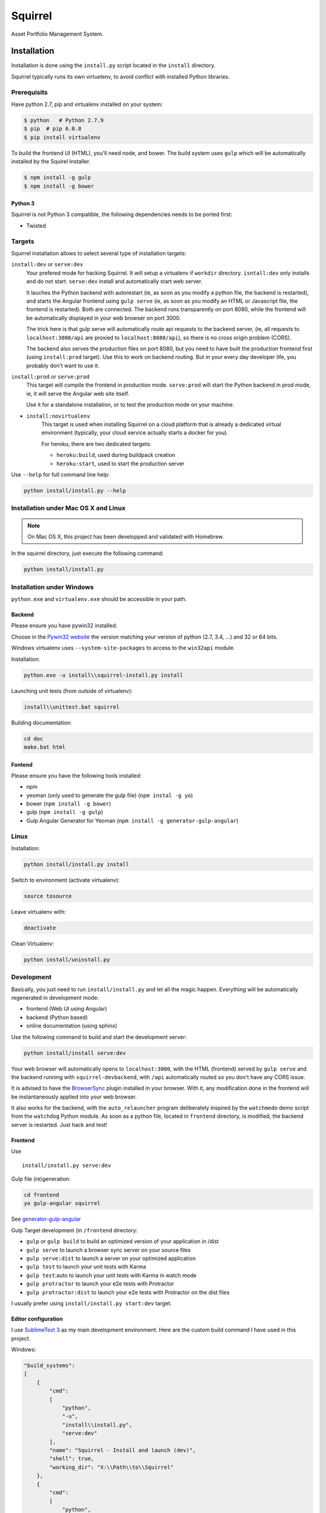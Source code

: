 ========
Squirrel
========

.. image:: https://img.shields.io/travis/Stibbons/Squirrel/master.svg
    :target: https://travis-ci.org/Stibbons/Squirrel

.. image:: https://img.shields.io/coveralls/Stibbons/Squirrel.svg
    :target: https://coveralls.io/r/Stibbons/Squirrel


Asset Portfolio Management System.


Installation
============

Installation is done using the ``install.py`` script located in the ``install`` directory.

Squirrel typically runs its own virtuelenv, to avoid conflict with installed Python libraries.

Prerequisits
************

Have python 2.7, pip and virtualenv installed on your system:

.. code-block:: bash

    $ python   # Python 2.7.9
    $ pip  # pip 6.0.8
    $ pip install virtualenv

To build the frontend UI (HTML), you'll need node, and bower. The build system uses ``gulp`` which
will be automatically installed by the Squirel Installer.

.. code-block:: bash

    $ npm install -g gulp
    $ npm install -g bower

Python 3
--------

Squirrel is not Python 3 compatible, the following dependencies needs to be ported first:

- Twisted

Targets
*******

Squirrel installation allows to select several type of installation targets:

``install:dev`` or ``serve:dev``
    Your prefered mode for hacking Squirrel. It will setup a virtualenv if ``workdir`` directory.
    ``isntall:dev`` only installs and do not start. ``serve:dev`` install and automatically start
    web server.

    It lauches the Python backend with autorestart (ie, as soon as you modify a python file, the
    backend is restarted), and starts the Angular frontend using ``gulp serve`` (ie, as soon as you
    modify an HTML or Javascript file, the frontend is restarted). Both are connected. The backend
    runs transparently on port 8080, while the frontend will be automatically displayed in your web
    browser on port 3000.

    The trick here is that gulp serve will automatically route api requests to the backend server,
    (ie, all requests to ``localhost:3000/api`` are proxied to ``localhost:8080/api``), so there is
    no cross origin problem (CORS).

    The backend also serves the production files on port 8080, but you need to have built the
    production frontend first (using ``install:prod`` target). Use this to work on backend routing.
    But in your every day developer life, you probably don't want to use it.

``install:prod`` or ``serve:prod``
    This target will compile the frontend in production mode. ``serve:prod`` will start the
    Python backend in prod mode, ie, it will serve the Angular web site itself.

    Use it for a standalone installation, or to test the production mode on your machine.

- ``install:novirtualenv``
    This target is used when installing Squirrel on a cloud platform that is already a dedicated
    virtual environment (typically, your cloud service actually starts a docker for you).

    For heroku, there are two dedicated targets:

    - ``heroku:build``, used during buildpack creation
    - ``heroku:start``, used to start the production server

Use ``--help`` for full command line help:

.. code-block:: bash

    python install/install.py --help


Installation under Mac OS X and Linux
*************************************

.. note::

    On Mac OS X, this project has been developped and validated with Homebrew.

In the squirrel directory, just execute the following command:

.. code-block:: bash

    python install/install.py


Installation under Windows
**************************

``python.exe`` and ``virtualenv.exe`` should be accessible in your path.

Backend
-------

Please ensure you have pywin32 installed:

Choose in the `Pywin32 website`_ the version matching your version of python (2.7, 3.4, ...) and 32
or 64 bits.

.. _Pywin32 website: http://sourceforge.net/projects/pywin32/files/pywin32/Build%20219/

Windows virtualenv uses ``--system-site-packages`` to access to the ``win32api`` module.

Installation:

.. code-block:: bash

    python.exe -u install\\squirrel-install.py install


Launching unit tests (from outside of virtualenv):

.. code-block:: bash

    install\\unittest.bat squirrel


Building documentation:

.. code-block:: bash

    cd doc
    make.bat html

Fontend
-------

Please ensure you have the following tools installed:

- npm
- yeoman (only used to generate the gulp file)  (``npm instal -g yo``)
- bower (``npm install -g bower``)
- gulp (``npm install -g gulp``)
- Gulp Angular Generator for Yeoman (``npm install -g generator-gulp-angular``)

Linux
*****

Installation:

.. code-block:: bash

    python install/install.py install

Switch to environment (activate virtualenv):

.. code-block:: bash

    source tosource

Leave virtualenv with:

.. code-block:: bash

    deactivate

Clean Virtualenv:

.. code-block:: bash

    python install/uninstall.py

Development
***********

Basically, you just need to run ``install/install.py`` and let all the magic happen. Everything
will be automatically regenerated in development mode:

- frontend (Web UI using Angular)
- backend (Python based)
- online documentation (using sphinx)

Use the following command to build and start the development server:

.. code-block:: bash

    python install/install serve:dev

Your web browser will automatically opens to ``localhost:3000``, with the HTML (frontend) served
by ``gulp serve`` and the backend running with ``squirrel-devbackend``, with ``/api`` automatically
routed so you don't have any CORS issue.

It is advised to have the `BrowserSync <http://www.browsersync.io/>`_ plugin installed in your
browser. With it, any modification done in the frontend will be instantaneously applied into your
web browser.

It also works for the backend, with the ``auto_relauncher`` program deliberately inspired by the
``watchmedo`` demo script from the ``watchdog`` Python module. As soon as a python file, located in
``frontend`` directory, is modified, the backend server is restarted. Just hack and test!

Frontend
--------

Use ::

        install/install.py serve:dev

Gulp file (re)generation:

.. code-block:: bash

    cd frontend
    yo gulp-angular squirrel

See `generator-gulp-angular`_

.. _generator-gulp-angular: https://github.com/Swiip/generator-gulp-angular

Gulp Target development (in ``/frontend`` directory:

- ``gulp`` or ``gulp build`` to build an optimized version of your application in /dist
- ``gulp serve`` to launch a browser sync server on your source files
- ``gulp serve:dist`` to launch a server on your optimized application
- ``gulp test`` to launch your unit tests with Karma
- ``gulp test``:auto to launch your unit tests with Karma in watch mode
- ``gulp protractor`` to launch your e2e tests with Protractor
- ``gulp protractor:dist`` to launch your e2e tests with Protractor on the dist files

I usually prefer using ``install/install.py start:dev`` target.

Editor configuration
--------------------

I use `SublimeText 3`_  as my main development environment. Here are the custom build command I
have used in this project.

Windows:

.. code-block:: javascript

    "build_systems":
    [
        {
            "cmd":
            [
                "python",
                "-u",
                "install\\install.py",
                "serve:dev"
            ],
            "name": "Squirrel - Install and launch (dev)",
            "shell": true,
            "working_dir": "X:\\Path\\to\\Squirrel"
        },
        {
            "cmd":
            [
                "python",
                "-u",
                "install\\install.py",
                "serve:prod"
            ],
            "name": "Squirrel - Install and launch (prod)",
            "shell": true,
            "working_dir": "X:\\Path\\to\\Squirrel"
        },
        {
            "cmd":
            [
                "python",
                "-u",
                "install\\install.py",
                "start:prod"
            ],
            "name": "Squirrel - Start Prod server (prod). No build!",
            "shell": true,
            "working_dir": "X:\\Path\\to\\Squirrel"
        },
        {
            "cmd":
            [
                "python",
                "-u",
                "install\\uninstall.py"
            ],
            "name": "Squirrel - Uninstall",
            "shell": true,
            "working_dir": "X:\\Path\\to\\Squirrel"
        },
        {
            "cmd":
            [
                "install\\unittest.bat",
                "squirrel"
            ],
            "name": "Squirrel - Unit tests",
            "shell": true,
            "working_dir": "X:\\Path\\to\\Squirrel"
        },
        {
            "cmd":
            [
                "install\\unittest.bat",
                "squirrel_integration_tests"
            ],
            "name": "Squirrel - Integration tests",
            "shell": true,
            "working_dir": "X:\\Path\\to\\Squirrel"
        },
        {
            "cmd":
            [
                "make.bat",
                "html"
            ],
            "name": "Squirrel - Build documentation",
            "shell": true,
            "working_dir": "X:\\Path\\to\\Squirrel\\doc"
        },
        {
            "cmd":
            [
                "gulp",
                "build"
            ],
            "name": "Squirrel - Build Frontend",
            "shell": true,
            "working_dir": "X:\\Path\\to\\Squirrel\\frontend"
        },
        {
            "cmd":
            [
                "gulp",
                "serve"
            ],
            "name": "Squirrel - Serve Frontend (dev)",
            "shell": true,
            "working_dir": "X:\\Path\\to\\Squirrel\\frontend"
        },
        {
            "cmd":
            [
                "python",
                "-u",
                "install\\install.py",
                "serve:devbackend"
            ],
            "name": "Squirrel - Serve backend (dev)",
            "shell": true,
            "working_dir": "X:\\Path\\to\\Squirrel"
        },
        {
            "cmd":
            [
                "python",
                "-u",
                "install\\install.py",
                "update:all"
            ],
            "name": "Squirrel - Update all",
            "shell": true,
            "working_dir": "X:\\Path\\to\\Squirrel"
        }
    ],


Linux/Mac OS:

.. code-block:: javascript

    "build_systems":
    [
        {
            "name": "Squirrel - Install and launch",
            "cmd": ["python -u install/install.py install"],
            "shell": true,
            "working_dir": "/Full/Path/Where/Is/Installed/Squirrel"
        },
        {
            "name": "Squirrel - All Unit and Regression Tests",
            "cmd": ["python -u install/install.py test"],
            "shell": true,
            "working_dir": "/Full/Path/Where/Is/Installed/Squirrel"
        },
        {
            "name": "Squirrel - Build documentation",
            "cmd": ["make html"],
            "shell": true,
            "working_dir": "/Full/Path/Where/Is/Installed/Squirrel/doc"
        },
        {
            "name": "Squirrel - Build Frontend",
            "cmd": ["python -u install/install.py install:frontend"],
            "shell": true,
            "working_dir": "/Full/Path/Where/Is/Installed/Squirrel/frontend"
        }
    ]


.. _SublimeText 3: http://www.sublimetext.com/3
